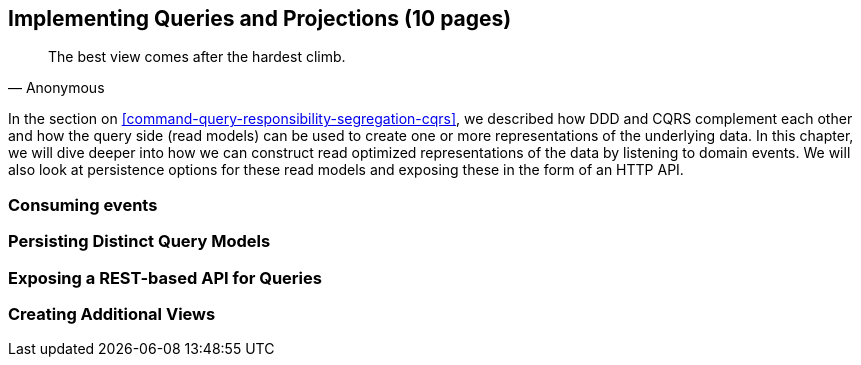== Implementing Queries and Projections (10 pages)
[quote, Anonymous]
The best view comes after the hardest climb.

In the section on <<command-query-responsibility-segregation-cqrs>>, we described how DDD and CQRS complement each other and how the query side (read models) can be used to create one or more representations of the underlying data. In this chapter, we will dive deeper into how we can construct read optimized representations of the data by listening to domain events. We will also look at persistence options for these read models and exposing these in the form of an HTTP API.

=== Consuming events

=== Persisting Distinct Query Models

=== Exposing a REST-based API for Queries

=== Creating Additional Views